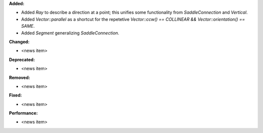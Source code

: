 **Added:**

* Added `Ray` to describe a direction at a point; this unifies some functionality from `SaddleConnection` and `Vertical`.

* Added `Vector::parallel` as a shortcut for the repetetive `Vector::ccw() == COLLINEAR && Vector::orientation() == SAME`.

* Added `Segment` generalizing `SaddleConnection`.

**Changed:**

* <news item>

**Deprecated:**

* <news item>

**Removed:**

* <news item>

**Fixed:**

* <news item>

**Performance:**

* <news item>
